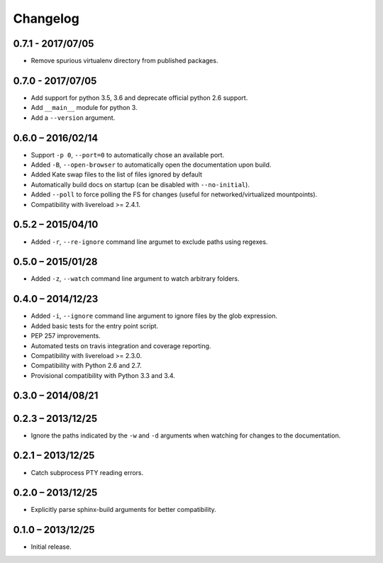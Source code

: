 Changelog
=========

0.7.1 - 2017/07/05
------------------

* Remove spurious virtualenv directory from published packages.


0.7.0 - 2017/07/05
------------------

* Add support for python 3.5, 3.6 and deprecate official python 2.6 support.
* Add ``__main__`` module for python 3.
* Add a ``--version`` argument.


0.6.0 – 2016/02/14
------------------

* Support ``-p 0``, ``--port=0`` to automatically chose an available port.
* Added ``-B``, ``--open-browser`` to automatically open the documentation upon
  build.
* Added Kate swap files to the list of files ignored by default
* Automatically build docs on startup (can be disabled with ``--no-initial``).
* Added ``--poll`` to force polling the FS for changes (useful for
  networked/virtualized mountpoints).
* Compatibility with livereload >= 2.4.1.


0.5.2 – 2015/04/10
------------------

* Added ``-r``, ``--re-ignore`` command line argumet to exclude paths using
  regexes.


0.5.0 – 2015/01/28
------------------

* Added ``-z``, ``--watch`` command line argument to watch arbitrary folders.


0.4.0 – 2014/12/23
------------------
* Added ``-i``, ``--ignore`` command line argument to ignore files by the glob
  expression.
* Added basic tests for the entry point script.
* PEP 257 improvements.
* Automated tests on travis integration and coverage reporting.
* Compatibility with livereload >= 2.3.0.
* Compatibility with Python 2.6 and 2.7.
* Provisional compatibility with Python 3.3 and 3.4.


0.3.0 – 2014/08/21
------------------


0.2.3 – 2013/12/25
------------------
* Ignore the paths indicated by the ``-w`` and ``-d`` arguments when watching
  for changes to the documentation.


0.2.1 – 2013/12/25
------------------
* Catch subprocess PTY reading errors.


0.2.0 – 2013/12/25
------------------
* Explicitly parse sphinx-build arguments for better compatibility.


0.1.0 – 2013/12/25
------------------
* Initial release.
